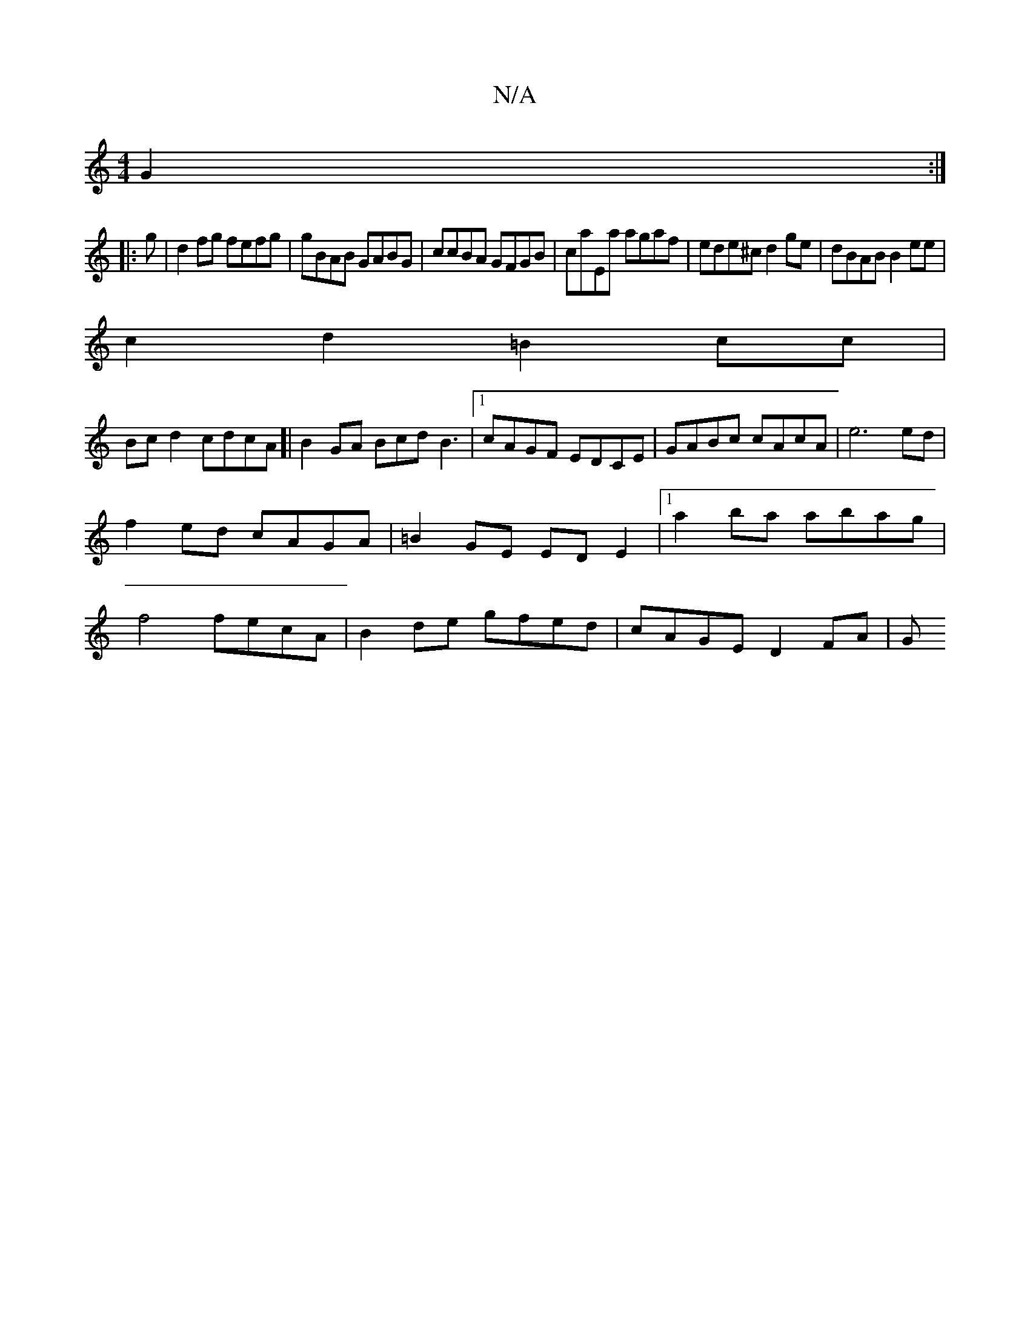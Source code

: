 X:1
T:N/A
M:4/4
R:N/A
K:Cmajor
G2:|
|:g|d2fg fefg|gBAB GABG|ccBA GFGB|caEa agaf|ede^c d2ge|dBAB B2ee |
c2d2 =B2cc|
Bcd2 cdcA]| B2 GA BcdB3|1 cAGF EDCE|GABc cAcA|e6 ed|
f2ed cAGA|=B2GE EDE2|1 a2ba abag|
f4 fecA|B2de gfed|cAGE D2FA|G